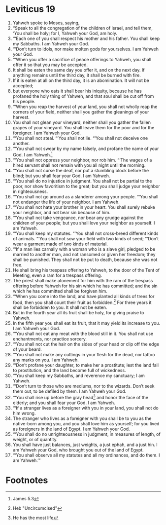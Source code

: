 ﻿
* Leviticus 19
1. Yahweh spoke to Moses, saying, 
2. “Speak to all the congregation of the children of Israel, and tell them, ‘You shall be holy; for I, Yahweh your God, am holy. 
3. “‘Each one of you shall respect his mother and his father. You shall keep my Sabbaths. I am Yahweh your God. 
4. “‘Don’t turn to idols, nor make molten gods for yourselves. I am Yahweh your God. 
5. “‘When you offer a sacrifice of peace offerings to Yahweh, you shall offer it so that you may be accepted. 
6. It shall be eaten the same day you offer it, and on the next day. If anything remains until the third day, it shall be burned with fire. 
7. If it is eaten at all on the third day, it is an abomination. It will not be accepted; 
8. but everyone who eats it shall bear his iniquity, because he has profaned the holy thing of Yahweh, and that soul shall be cut off from his people. 
9. “‘When you reap the harvest of your land, you shall not wholly reap the corners of your field, neither shall you gather the gleanings of your harvest. 
10. You shall not glean your vineyard, neither shall you gather the fallen grapes of your vineyard. You shall leave them for the poor and for the foreigner. I am Yahweh your God. 
11. “‘You shall not steal. “‘You shall not lie. “‘You shall not deceive one another. 
12. “‘You shall not swear by my name falsely, and profane the name of your God. I am Yahweh.[fn:3] 
13. “‘You shall not oppress your neighbor, nor rob him. “‘The wages of a hired servant shall not remain with you all night until the morning. 
14. “‘You shall not curse the deaf, nor put a stumbling block before the blind; but you shall fear your God. I am Yahweh. 
15. “‘You shall do no injustice in judgment. You shall not be partial to the poor, nor show favoritism to the great; but you shall judge your neighbor in righteousness. 
16. “‘You shall not go around as a slanderer among your people. “‘You shall not endanger the life of your neighbor. I am Yahweh. 
17. “‘You shall not hate your brother in your heart. You shall surely rebuke your neighbor, and not bear sin because of him. 
18. “‘You shall not take vengeance, nor bear any grudge against the children of your people; but you shall love your neighbor as yourself. I am Yahweh. 
19. “‘You shall keep my statutes. “‘You shall not cross-breed different kinds of animals. “‘You shall not sow your field with two kinds of seed; “‘Don’t wear a garment made of two kinds of material. 
20. “‘If a man lies carnally with a woman who is a slave girl, pledged to be married to another man, and not ransomed or given her freedom; they shall be punished. They shall not be put to death, because she was not free. 
21. He shall bring his trespass offering to Yahweh, to the door of the Tent of Meeting, even a ram for a trespass offering. 
22. The priest shall make atonement for him with the ram of the trespass offering before Yahweh for his sin which he has committed; and the sin which he has committed shall be forgiven him. 
23. “‘When you come into the land, and have planted all kinds of trees for food, then you shall count their fruit as forbidden.[fn:1] For three years it shall be forbidden to you. It shall not be eaten. 
24. But in the fourth year all its fruit shall be holy, for giving praise to Yahweh. 
25. In the fifth year you shall eat its fruit, that it may yield its increase to you. I am Yahweh your God. 
26. “‘You shall not eat any meat with the blood still in it. You shall not use enchantments, nor practice sorcery. 
27. “‘You shall not cut the hair on the sides of your head or clip off the edge of your beard. 
28. “‘You shall not make any cuttings in your flesh for the dead, nor tattoo any marks on you. I am Yahweh. 
29. “‘Don’t profane your daughter, to make her a prostitute; lest the land fall to prostitution, and the land become full of wickedness. 
30. “‘You shall keep my Sabbaths, and reverence my sanctuary; I am Yahweh. 
31. “‘Don’t turn to those who are mediums, nor to the wizards. Don’t seek them out, to be defiled by them. I am Yahweh your God. 
32. “‘You shall rise up before the gray head[fn:2] and honor the face of the elderly; and you shall fear your God. I am Yahweh. 
33. “‘If a stranger lives as a foreigner with you in your land, you shall not do him wrong. 
34. The stranger who lives as a foreigner with you shall be to you as the native-born among you, and you shall love him as yourself; for you lived as foreigners in the land of Egypt. I am Yahweh your God. 
35. “‘You shall do no unrighteousness in judgment, in measures of length, of weight, or of quantity. 
36. You shall have just balances, just weights, a just ephah, and a just hin. I am Yahweh your God, who brought you out of the land of Egypt. 
37. “‘You shall observe all my statutes and all my ordinances, and do them. I am Yahweh.’” 

* Footnotes

[fn:3] James 5.3 

[fn:2] He has the most life 

[fn:1] Heb "Uncircumcised" 
